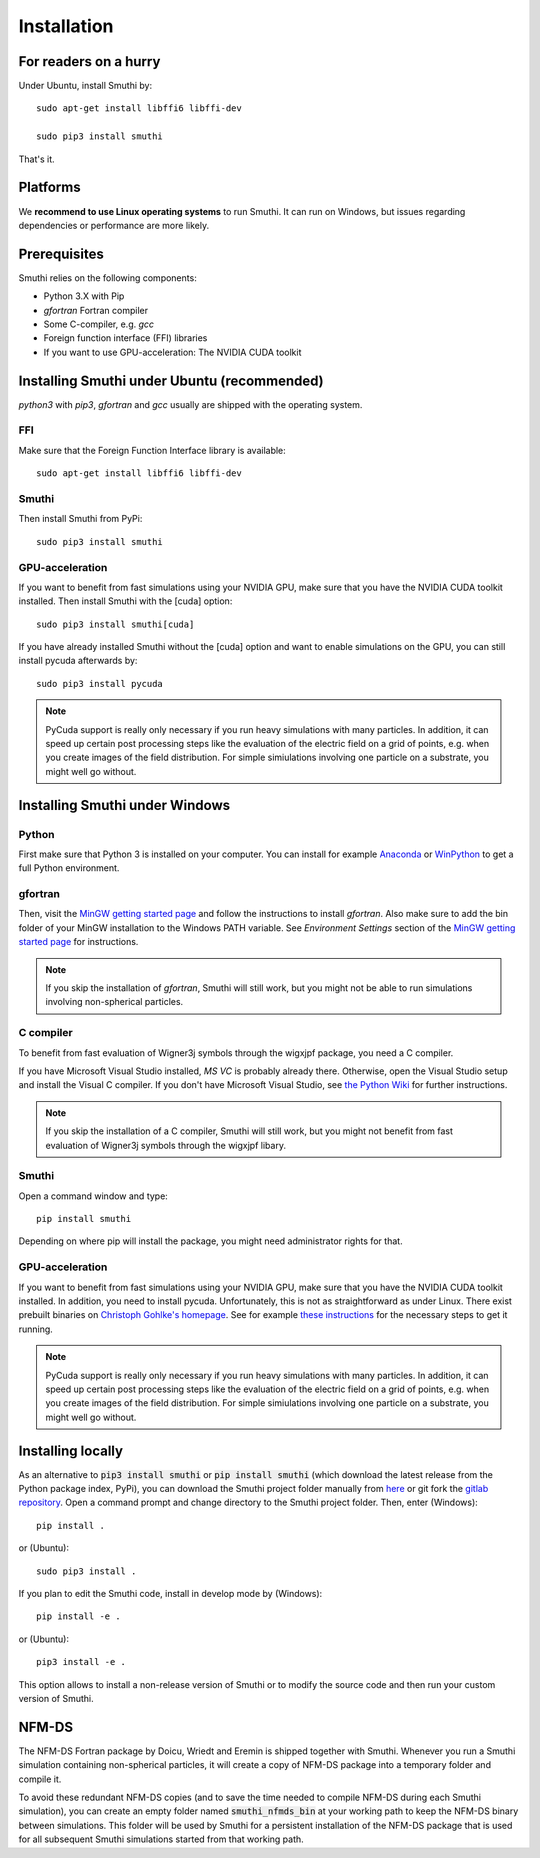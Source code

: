 Installation
=============

For readers on a hurry
----------------------
Under Ubuntu, install Smuthi by::

  sudo apt-get install libffi6 libffi-dev

  sudo pip3 install smuthi

That's it.

Platforms
---------
We **recommend to use Linux operating systems** to run Smuthi. It can run on Windows, but issues regarding dependencies or performance are more likely.

Prerequisites
-------------
Smuthi relies on the following components:

* Python 3.X with Pip
* `gfortran` Fortran compiler
* Some C-compiler, e.g. `gcc`
* Foreign function interface (FFI) libraries
* If you want to use GPU-acceleration: The NVIDIA CUDA toolkit

Installing Smuthi under Ubuntu (recommended)
--------------------------------------------
`python3` with `pip3`, `gfortran` and `gcc` usually are shipped with the operating system.

FFI
~~~
Make sure that the Foreign Function Interface library is available::

  sudo apt-get install libffi6 libffi-dev

Smuthi
~~~~~~
Then install Smuthi from PyPi::

  sudo pip3 install smuthi

GPU-acceleration
~~~~~~~~~~~~~~~~
If you want to benefit from fast simulations using your NVIDIA GPU, make sure that you have the NVIDIA CUDA toolkit installed.
Then install Smuthi with the [cuda] option::

  sudo pip3 install smuthi[cuda]	 

If you have already installed Smuthi without the [cuda] option and want to enable simulations on the GPU, you can still install pycuda afterwards by::

  sudo pip3 install pycuda

.. note:: PyCuda support is really only necessary if you run heavy simulations with many particles. In addition, it can speed up certain post processing steps like the evaluation of the electric field on a grid of points, e.g. when you create images of the field distribution. For simple simiulations involving one particle on a substrate, you might well go without.

Installing Smuthi under Windows
-------------------------------

Python
~~~~~~
First make sure that Python 3 is installed on your computer. 
You can install for example 
`Anaconda <https://www.continuum.io/downloads>`_ 
or `WinPython <https://winpython.github.io/>`_ 
to get a full Python environment.

gfortran
~~~~~~~~
Then, visit the `MinGW getting started page <http://mingw.org/wiki/Getting_Started>`_ and follow the instructions to install `gfortran`. 
Also make sure to add the bin folder of your MinGW installation to the Windows PATH variable. See `Environment Settings` section of the `MinGW getting started page <http://mingw.org/wiki/Getting_Started>`_ for instructions.

.. note:: If you skip the installation of `gfortran`, Smuthi will still work, but you might not be able to run simulations involving non-spherical particles.

C compiler
~~~~~~~~~~

To benefit from fast evaluation of Wigner3j symbols through the wigxjpf package, you need a C compiler.

If you have Microsoft Visual Studio installed, `MS VC` is probably already there. Otherwise, open the Visual Studio setup and install the Visual C compiler. If you don't have Microsoft Visual Studio, see 
`the Python Wiki <https://wiki.python.org/moin/WindowsCompilers>`_ 
for further instructions.

.. note:: If you skip the installation of a C compiler, Smuthi will still work, but you might not benefit from fast evaluation of Wigner3j symbols through the wigxjpf libary.


Smuthi
~~~~~~
Open a command window and type::

    pip install smuthi

Depending on where pip will install the package, you might need administrator rights for that.

GPU-acceleration
~~~~~~~~~~~~~~~~
If you want to benefit from fast simulations using your NVIDIA GPU, make sure that you have the NVIDIA CUDA toolkit installed.
In addition, you need to install pycuda. Unfortunately, this is not as straightforward as under Linux.
There exist prebuilt binaries on `Christoph Gohlke's homepage <https://www.lfd.uci.edu/~gohlke/pythonlibs/#pycuda>`_. See for example `these instructions <https://www.ibm.com/developerworks/community/blogs/jfp/entry/Installing_PyCUDA_On_Anaconda_For_Windows?lang=en>`_ for the necessary steps to get it running. 

.. note:: PyCuda support is really only necessary if you run heavy simulations with many particles. In addition, it can speed up certain post processing steps like the evaluation of the electric field on a grid of points, e.g. when you create images of the field distribution. For simple simiulations involving one particle on a substrate, you might well go without.

Installing locally
------------------
As an alternative to :code:`pip3 install smuthi` or :code:`pip install smuthi` (which download the latest release from the Python package index, PyPi), you can download the Smuthi project folder manually from `here <https://gitlab.com/AmosEgel/smuthi/tags>`_
or git fork the `gitlab repository <https://gitlab.com/AmosEgel/smuthi.git>`_. Open a command prompt and change directory to the Smuthi
project folder. Then, enter (Windows)::

   pip install .

or (Ubuntu)::

   sudo pip3 install .

If you plan to edit the Smuthi code, install in develop mode by (Windows)::

   pip install -e .

or (Ubuntu)::

   pip3 install -e .

This option allows to install a non-release version of Smuthi or to modify the source code and then run your custom version of Smuthi.

NFM-DS
-------
The NFM-DS Fortran package by Doicu, Wriedt and Eremin is shipped together with Smuthi.
Whenever you run a Smuthi simulation containing non-spherical particles,
it will create a copy of NFM-DS package into a temporary folder and compile it.

To avoid these redundant NFM-DS copies
(and to save the time needed to compile NFM-DS during each Smuthi simulation), 
you can create an empty folder named :code:`smuthi_nfmds_bin`
at your working path to keep the NFM-DS binary between simulations. This folder
will be used by Smuthi for a persistent installation of the NFM-DS package
that is used for all subsequent Smuthi simulations started from that working path.
